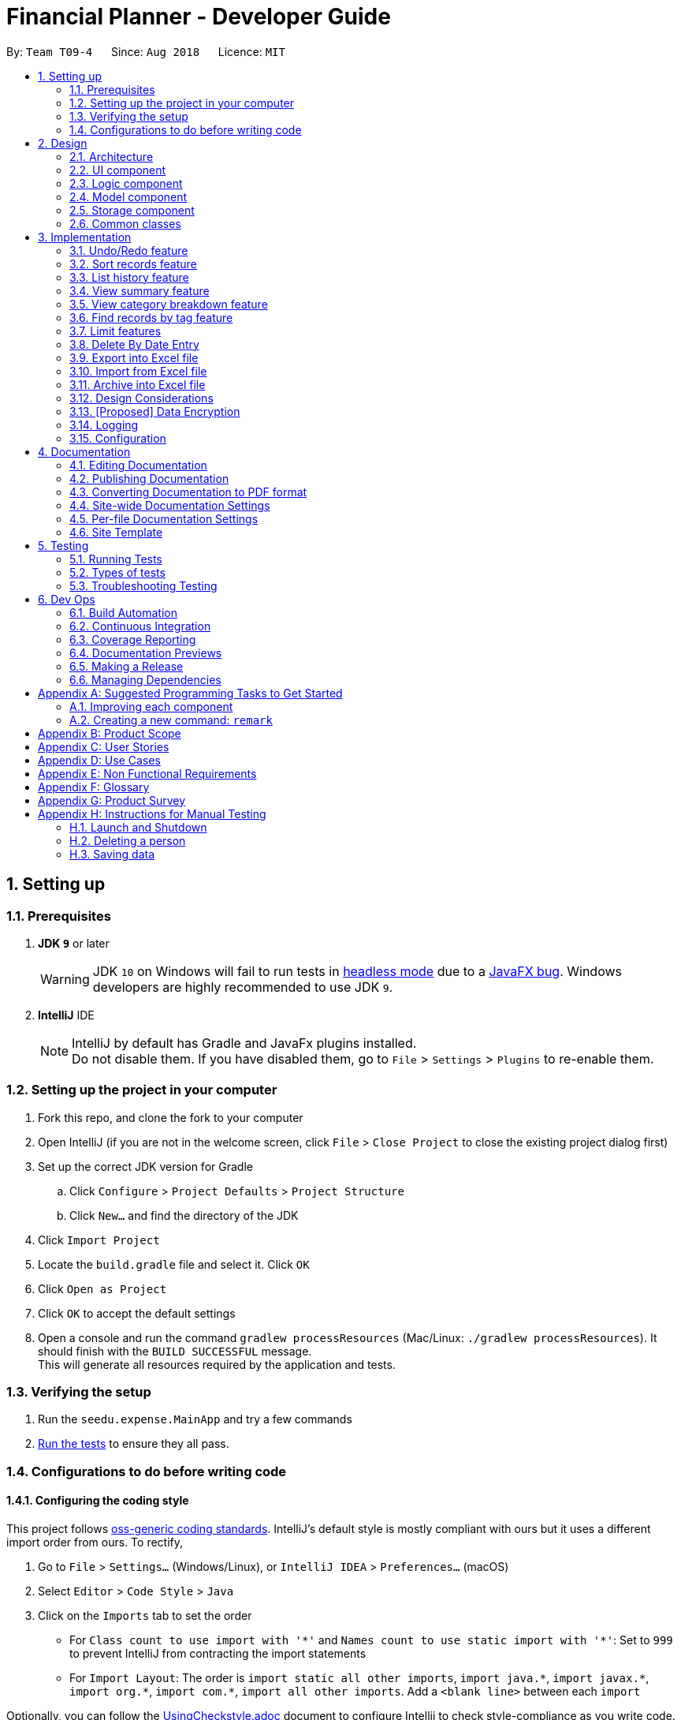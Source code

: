 = Financial Planner - Developer Guide
:site-section: DeveloperGuide
:toc:
:toc-title:
:toc-placement: preamble
:sectnums:
:imagesDir: images
:stylesDir: stylesheets
:stylesheet: gh-pages.css
:xrefstyle: full
ifdef::env-github[]
:tip-caption: :bulb:
:note-caption: :information_source:
:warning-caption: :warning:
endif::[]
:repoURL: https://github.com/CS2113-AY1819S1-T09-4/main

By: `Team T09-4`      Since: `Aug 2018`      Licence: `MIT`

== Setting up

=== Prerequisites

. *JDK `9`* or later
+
[WARNING]
JDK `10` on Windows will fail to run tests in <<UsingGradle#Running-Tests, headless mode>> due to a https://github.com/javafxports/openjdk-jfx/issues/66[JavaFX bug].
Windows developers are highly recommended to use JDK `9`.

. *IntelliJ* IDE
+
[NOTE]
IntelliJ by default has Gradle and JavaFx plugins installed. +
Do not disable them. If you have disabled them, go to `File` > `Settings` > `Plugins` to re-enable them.


=== Setting up the project in your computer

. Fork this repo, and clone the fork to your computer
. Open IntelliJ (if you are not in the welcome screen, click `File` > `Close Project` to close the existing project dialog first)
. Set up the correct JDK version for Gradle
.. Click `Configure` > `Project Defaults` > `Project Structure`
.. Click `New...` and find the directory of the JDK
. Click `Import Project`
. Locate the `build.gradle` file and select it. Click `OK`
. Click `Open as Project`
. Click `OK` to accept the default settings
. Open a console and run the command `gradlew processResources` (Mac/Linux: `./gradlew processResources`). It should finish with the `BUILD SUCCESSFUL` message. +
This will generate all resources required by the application and tests.

=== Verifying the setup

. Run the `seedu.expense.MainApp` and try a few commands
. <<Testing,Run the tests>> to ensure they all pass.

=== Configurations to do before writing code

==== Configuring the coding style

This project follows https://github.com/oss-generic/process/blob/master/docs/CodingStandards.adoc[oss-generic coding standards]. IntelliJ's default style is mostly compliant with ours but it uses a different import order from ours. To rectify,

. Go to `File` > `Settings...` (Windows/Linux), or `IntelliJ IDEA` > `Preferences...` (macOS)
. Select `Editor` > `Code Style` > `Java`
. Click on the `Imports` tab to set the order

* For `Class count to use import with '\*'` and `Names count to use static import with '*'`: Set to `999` to prevent IntelliJ from contracting the import statements
* For `Import Layout`: The order is `import static all other imports`, `import java.\*`, `import javax.*`, `import org.\*`, `import com.*`, `import all other imports`. Add a `<blank line>` between each `import`

Optionally, you can follow the <<UsingCheckstyle#, UsingCheckstyle.adoc>> document to configure Intellij to check style-compliance as you write code.

==== Updating documentation to match your fork

After forking the repo, the documentation will still have the SE-EDU branding and refer to the `se-edu/addressbook-level4` repo.

If you plan to develop this fork as a separate product (i.e. instead of contributing to `se-edu/addressbook-level4`), you should do the following:

. Configure the <<Docs-SiteWideDocSettings, site-wide documentation settings>> in link:{repoURL}/build.gradle[`build.gradle`], such as the `site-name`, to suit your own project.

. Replace the URL in the attribute `repoURL` in link:{repoURL}/docs/DeveloperGuide.adoc[`DeveloperGuide.adoc`] and link:{repoURL}/docs/UserGuide.adoc[`UserGuide.adoc`] with the URL of your fork.

==== Setting up CI

Set up Travis to perform Continuous Integration (CI) for your fork. See <<UsingTravis#, UsingTravis.adoc>> to learn how to set it up.

After setting up Travis, you can optionally set up coverage reporting for your team fork (see <<UsingCoveralls#, UsingCoveralls.adoc>>).

[NOTE]
Coverage reporting could be useful for a team repository that hosts the final version but it is not that useful for your personal fork.

Optionally, you can set up AppVeyor as a second CI (see <<UsingAppVeyor#, UsingAppVeyor.adoc>>).

[NOTE]
Having both Travis and AppVeyor ensures your App works on both Unix-based platforms and Windows-based platforms (Travis is Unix-based and AppVeyor is Windows-based)

==== Getting started with coding

When you are ready to start coding,

1. Get some sense of the overall design by reading <<Design-Architecture>>.
2. Take a look at <<GetStartedProgramming>>.

== Design

[[Design-Architecture]]
=== Architecture

.Architecture Diagram
image::Architecture.png[width="600"]

The *_Architecture Diagram_* given above explains the high-level design of the App. Given below is a quick overview of each component.

[TIP]
The `.pptx` files used to create diagrams in this document can be found in the link:{repoURL}/docs/diagrams/[diagrams] folder. To update a diagram, modify the diagram in the pptx file, select the objects of the diagram, and choose `Save as picture`.

`Main` has only one class called link:{repoURL}/src/main/java/seedu/expense/MainApp.java[`MainApp`]. It is responsible for,

* At app launch: Initializes the components in the correct sequence, and connects them up with each other.
* At shut down: Shuts down the components and invokes cleanup method where necessary.

<<Design-Commons,*`Commons`*>> represents a collection of classes used by multiple other components. Two of those classes play important roles at the architecture level.

* `EventsCenter` : This class (written using https://github.com/google/guava/wiki/EventBusExplained[Google's Event Bus library]) is used by components to communicate with other components using events (i.e. a form of _Event Driven_ design)
* `LogsCenter` : Used by many classes to write log messages to the App's log file.

The rest of the App consists of four components.

* <<Design-Ui,*`UI`*>>: The UI of the App.
* <<Design-Logic,*`Logic`*>>: The command executor.
* <<Design-Model,*`Model`*>>: Holds the data of the App in-memory.
* <<Design-Storage,*`Storage`*>>: Reads data from, and writes data to, the hard disk.

Each of the four components

* Defines its _API_ in an `interface` with the same name as the Component.
* Exposes its functionality using a `{Component Name}Manager` class.

For example, the `Logic` component (see the class diagram given below) defines it's API in the `Logic.java` interface and exposes its functionality using the `LogicManager.java` class.

.Class Diagram of the Logic Component
image::LogicClassDiagram.png[width="800"]

[discrete]
==== Events-Driven nature of the design

The _Sequence Diagram_ below shows how the components interact for the scenario where the user issues the command `delete 1`.

.Component interactions for `delete 1` command (part 1)
image::SDforDeleteRecord.png[width="800"]

[NOTE]
Note how the `Model` simply raises a `FinancialPlannerChangedEvent` when the Financial Planner data are changed, instead of asking the `Storage` to save the updates to the hard disk.

The diagram below shows how the `EventsCenter` reacts to that event, which eventually results in the updates being saved to the hard disk and the status bar of the UI being updated to reflect the 'Last Updated' time.

.Component interactions for `delete 1` command (part 2)
image::SDforDeleteRecordEventHandling.png[width="800"]

[NOTE]
Note how the event is propagated through the `EventsCenter` to the `Storage` and `UI` without `Model` having to be coupled to either of them. This is an example of how this Event Driven approach helps us reduce direct coupling between components.

The sections below give more details of each component.

[[Design-Ui]]
=== UI component

.Structure of the UI Component
image::UiClassDiagram.png[width="800"]

*API* : link:{repoURL}/src/main/java/seedu/expense/ui/Ui.java[`Ui.java`]

The UI consists of a `MainWindow` that is made up of parts e.g.`CommandBox`, `ResultDisplay`, `PersonListPanel`, `StatusBarFooter`, `WelcomePanel` etc. All these, including the `MainWindow`, inherit from the abstract `UiPart` class.

The `UI` component uses JavaFx UI framework. The layout of these UI parts are defined in matching `.fxml` files that are in the `src/main/resources/view` folder.
For example, the layout of the link:{repoURL}/src/main/java/seedu/expense/ui/MainWindow.java[`MainWindow`] is specified in link:{repoURL}/src/main/resources/view/MainWindow.fxml[`MainWindow.fxml`]

The `UI` component,

* Executes user commands using the `Logic` component.
* Binds itself to some data in the `Model` so that the UI can auto-update when data in the `Model` change.
* Responds to events raised from various parts of the App and updates the UI accordingly.

[[Design-Logic]]
=== Logic component

[[fig-LogicClassDiagram]]
.Structure of the Logic Component
image::LogicClassDiagram.png[width="800"]

*API* :
link:{repoURL}/src/main/java/seedu/expense/logic/Logic.java[`Logic.java`]

.  `Logic` uses the `FinancialPlannerParser` class to parse the user command.
.  This results in a `Command` object which is executed by the `LogicManager`.
.  The command execution can affect the `Model` (e.g. adding a person) and/or raise events.
.  The result of the command execution is encapsulated as a `CommandResult` object which is passed back to the `Ui`.

Given below is the Sequence Diagram for interactions within the `Logic` component for the `execute("delete 1")` API call.

.Interactions Inside the Logic Component for the `delete 1` Command
image::DeletePersonSdForLogic.png[width="800"]

[[Design-Model]]
=== Model component

.Structure of the Model Component
image::ModelClassDiagram.png[width="800"]

*API* : link:{repoURL}/src/main/java/seedu/expense/model/Model.java[`Model.java`]

The `Model`,

* stores a `UserPref` object that represents the user's preferences.
* stores the Financial Planner data.
* exposes an unmodifiable `ObservableList<Person>` that can be 'observed' e.g. the UI can be bound to this list so that the UI automatically updates when the data in the list change.
* does not depend on any of the other three components.

[NOTE]
As a more OOP model, we can store a `Tag` list in `Financial Planner`, which `Record` can reference. This would allow `Financial Planner` to only require one `Tag` object per unique `Tag`, instead of each `Person` needing their own `Tag` object. An example of how such a model may look like is given below. +
 +
image:ModelClassBetterOopDiagram.png[width="800"]

[[Design-Storage]]
=== Storage component

.Structure of the Storage Component
image::StorageClassDiagram.png[width="800"]

*API* : link:{repoURL}/src/main/java/seedu/expense/storage/Storage.java[`Storage.java`]

The `Storage` component,

* can save `UserPref` objects in json format and read it back.
* can save the RecordList data in xml format and read it back.
* can save the LimitList data in xml format and read it back.

[[Design-Commons]]
=== Common classes

Classes used by multiple components are in the `seedu.addressbook.commons` package.

== Implementation

This section describes some noteworthy details on how certain features are implemented.

// tag::undoredo[]
=== Undo/Redo feature
==== Current Implementation

The undo/redo mechanism is facilitated by `VersionedFinancialPlanner`.
It extends `FinancialPlanner` with an undo/redo history, stored internally as an `financialPlannerStateList` and
`currentStatePointer`.
Additionally, it implements the following operations:

* `VersionedFinancialPlanner#commit()` -- Saves the current expense book state in its history.
* `VersionedFinancialPlanner#undo()` -- Restores the previous expense book state from its history.
* `VersionedFinancialPlanner#redo()` -- Restores a previously undone expense book state from its history.

These operations are exposed in the `Model` interface as `Model#commitFinancialPlanner()`,
`Model#undoFinancialPlanner()` and `Model#redoFinancialPlanner()` respectively.

Given below is an example usage scenario and how the undo/redo mechanism behaves at each step.

Step 1. The user launches the application for the first time. The `VersionedFinancialPlanner` will be initialized with
the initial expense book state, and the `currentStatePointer` pointing to that single expense planner state.

image::UndoRedoStartingStateListDiagram.png[width="800"]

Step 2. The user executes `delete 5` command to delete the 5th person in the expense book. The `delete` command calls
`Model#commitFinancialPlanner()`, causing the modified state of the expense book after the `delete 5` command executes
to be saved in the `financialPlannerStateList`, and the `currentStatePointer` is shifted to the newly inserted expense book state.

image::UndoRedoNewCommand1StateListDiagram.png[width="800"]

Step 3. The user executes `add n/David ...` to add a new person. The `add` command also calls
`Model#commitFinancialPlanner()`, causing another modified expense book state to be saved into the
`financialPlannerStateList`.

image::UndoRedoNewCommand2StateListDiagram.png[width="800"]

[NOTE]
If a command fails its execution, it will not call `Model#commitFinancialPlanner()`, so the expense book state will
not be saved into the `financialPlannerStateList`.

Step 4. The user now decides that adding the person was a mistake, and decides to undo that action by executing the
`undo` command. The `undo` command will call `Model#undoFinancialPlanner()`, which will shift the `currentStatePointer`
once to the left, pointing it to the previous expense book state, and restores the expense book to that state.

image::UndoRedoExecuteUndoStateListDiagram.png[width="800"]

[NOTE]
If the `currentStatePointer` is at index 0, pointing to the initial expense book state, then there are no previous
expense book states to restore. The `undo` command uses `Model#canUndoFinancialPlanner()` to check if this is the case.
If so, it will return an error to the user rather than attempting to perform the undo.

The following sequence diagram shows how the undo operation works:

image::UndoRedoSequenceDiagram.png[width="800"]

The `redo` command does the opposite -- it calls `Model#redoFinancialPlanner()`, which shifts the `currentStatePointer`
once to the right, pointing to the previously undone state, and restores the expense book to that state.

[NOTE]
If the `currentStatePointer` is at index `financialPlannerStateList.size() - 1`, pointing to the latest expense book
state, then there are no undone expense book states to restore. The `redo` command uses `Model#canRedoFinancialPlanner()`
to check if this is the case. If so, it will return an error to the user rather than attempting to perform the redo.

Step 5. The user then decides to execute the command `list`. Commands that do not modify the expense book, such as
`list`, will usually not call `Model#commitFinancialPlanner()`, `Model#undoFinancialPlanner()` or
`Model#redoFinancialPlanner()`. Thus, the `financialPlannerStateList` remains unchanged.

image::UndoRedoNewCommand3StateListDiagram.png[width="800"]

Step 6. The user executes `clear`, which calls `Model#commitFinancialPlanner()`. Since the `currentStatePointer` is not pointing at the end of the `financialPlannerStateList`, all expense book states after the `currentStatePointer` will be purged. We designed it this way because it no longer makes sense to redo the `add n/David ...` command. This is the behavior that most modern desktop applications follow.

image::UndoRedoNewCommand4StateListDiagram.png[width="800"]

The following activity diagram summarizes what happens when a user executes a new command:

image::UndoRedoActivityDiagram.png[width="650"]

==== Design Considerations

===== Aspect: How undo & redo executes

* **Alternative 1 (current choice):** Saves the entire expense book.
** Pros: Easy to implement.
** Cons: May have performance issues in terms of memory usage.
* **Alternative 2:** Individual command knows how to undo/redo by itself.
** Pros: Will use less memory (e.g. for `delete`, just save the person being deleted).
** Cons: We must ensure that the implementation of each individual command are correct.

===== Aspect: Data structure to support the undo/redo commands

* **Alternative 1 (current choice):** Use a list to store the history of expense book states.
** Pros: Easy for new Computer Science student undergraduates to understand, who are likely to be the new incoming developers of our project.
** Cons: Logic is duplicated twice. For example, when a new command is executed, we must remember to update both `HistoryManager` and `VersionedFinancialPlanner`.
* **Alternative 2:** Use `HistoryManager` for undo/redo
** Pros: We do not need to maintain a separate list, and just reuse what is already in the codebase.
** Cons: Requires dealing with commands that have already been undone: We must remember to skip these commands. Violates Single Responsibility Principle and Separation of Concerns as `HistoryManager` now needs to do two different things.
// end::undoredo[]

// tag:list[]

=== Sort records feature
==== Current Implementation
The sort mechanism is facilitated by `ModelManager`. It extends `FinancialPlanner` with a component that sorts the
internal list of records. SortCommand calls `ModelManager#sortFilteredRecordList` and passes in the category to be
sorted by and the sort order.

This feature has one keyword `sort` and takes in arguments of either category or order of sort. Keywords are not
case sensitive.

Category can be either of the following keywords:

* `name` - To sort in lexicographical order by the name attribute of the record
* `date` - To sort by the date attribute of the record
* `money`/`moneyflow` - To sort by the expenditure or income of the record

Order can be either of the following keywords:

* `desc` - To sort in descending order
* `asc` - To sort in ascending order

This feature has 2 different kind of modes as follows:

. Single Argument Mode - Input argument can be either the category or the order of sort
* If category specified, records are sorted in ascending order of that category
* If order specified, records will be sorted by name in the specified order

. Duo Argument Mode - Input arguments must contain only 1 category and only 1 order, and can be input in no particular order

The input given by the user




is passed to `SortCommandParser` to split the input separated by whitespaces to ensure
there is either only one or two arguments input by the user. These arguments are stored in an array of strings and
the size of the array determines the mode of the command.

The strings are compared to two sets of strings containing the supported categories and orders of the function.
The string of the category and a boolean representing whether the records are to be reversed will then be passed to
`ModelManager` to sort the records.

Since the displayed list in the UI is a `FilteredList` which is a wrapper for the underlying list `UniqueRecordList` structure,
sorting the internal list of records in `versionedFinancialPlanner` will post an event that notifies the UI to update
the displayed list.

The following sequence diagram shows how the sort operation works:

image::SortSequenceDiagram.png[width:800]

//tag::list[]

=== List history feature
==== Current Implementation
The list mechanism is facilitated by `ModelManager`.
It represents an in-memory model of the FinancialPlanner and is the component which manages the interactions between the commands and the `VersionedFinancialPlanner`.
ListCommand calls `ModelManager#updateFilteredRecords` and passes in different predicates depending on the argument mode.

This feature has only one keyword `list` but implements 3 different argument modes to allow users to access multiple versions of the same command.
The three argument modes are as listed below:

* No Argument mode -- Requires no arguments and returns the entire list of records in the FinancialPlanner.
* Single Argument mode -- Requires a single date and returns all records containing that date
* Dual Argument mode -- Requires 2 dates, a `start date` and an `end date`. It returns all records containing dates within the time frame of start date and end date, inclusive of both start date and end date
The mechanism that facilitates these modes can be found in the `ListCommandParser#parse`. Below is a overview of the mechanism:

. The input given by the user is passed to `ArgumentTokeniser#tokenise` to split the input separated by prefixes.
. This returns a `ArgumentMultiMap` which contains a map with prefixes as keys and their associated input arguments as the value.
. The string associated with `d/` is then passed into `ListCommandParser#splitByWhitespace` for further processing and returns an array.
. The argument mode is determined by the size of this array and the elements are further processed into `Date` objects, before creating and returning a `ListCommand` object.

The `ListCommand` has two constructors which makes use of overloading to reduce code complexity.

* One constructor has no arguments and assigns default predicate for the `FilteredList` in `ModelManager`,
`PREDICATE_SHOW_ALL_RECORDS` which will show all items in the list.
* The second constructor takes in 2 `Date` arguments and assigns the predicate `DateIsWithinDateIntervalPredicate` which will only show items within the date interval.

The following sequence diagram shows how the list operation works:

image::ListSequenceDiagram.png[width="800"]

For simplicity, interactions with the UI is not shown in the diagram above. +
The update of the UI `RecordListPanel` is done through the event system. `FilteredList` is a type of ObservableList
implemented by the Java 8 API and it will propagate any changes to the list to any listeners listening to it. This
listener is present in `RecordListPanel` and will update the UI list automatically.

==== Design Considerations
===== Aspect: Data structure to support listing of records

* **Alternative 1 (current choice):** Uses a FilteredList that is tracked by the UI. FilteredLIst is a wrapper around the ObservableList<Record> that is stored in UniquePersonList which allows for any changes in the observable list to be propagated to the filtered list automatically.
** Pros: Easy to implement
** Cons: May take a significantly longer time to list records if there are many records spanning across a large timeframe.

* **Alternative 2:** Implement a HashMap with Date as the key and Record as the value.
** Pros: Allows for constant time complexity to access any elements. Hence, listing records can potentially be faster.
** Cons: Current UI implementation relies on `FilteredList`. In order for UI to be compatible with the new data structure, the UI may need to change its implementation to `ObservableMap` instead. Alternatively, one can utilise a `HashMap` to first generate the list and pass the list reference into `FilteredList`. However, there is a need to code a filter function.
//end::list[]

//tag::summary[]
=== View summary feature
This feature allows the user to view a summary table of all their financial activity within a period of time. There are 3 different ways the user can
view the summary, one is summary by date which means the summary of each day in the period will be provided, summary by month or summary by category.

The corresponding command required for this feature is `summary` and the user will have to supply 2 dates and a compulsory parameter `mode` which determines whether
they are viewing *summary by date, by month or by category*. This feature involves most components of FinancialPlanner with the exception of `Storage`. It can also be broadly split into
2 phases, the logic phase which generates the summary and the UI phase which allows users to view the summary in a table.

The sequence diagram below details the sequence of program executions for the logic phase.

image::SummarySequenceDiagram.png[width="790"]

. When the user types in the command "summary date d/1-1-2018 12-12-2018", the command is passed from LogicManager to FinancialPlannerParser. In here,
the system chooses which parser to use which is SummaryCommandParser and calls its parse method which is polymorphic, meaning that every parser has the same function but use different
implementation.
. In this class, based on the `mode` parameter given, the system chooses a SummaryCommand to instantiate and pass the reference back to the Logic Manager. The various checks for the validity of the
parameters also occur during this stage.
. After the SummaryCommandObject is created, `SummaryByDateCommand#execute` is called. The responsibility of SummaryByDateCommand is a manager that has retrieves information from model and passes it to other components.
SummaryByDateCommand gets the filtered list from Model using `Model#getFilteredRecordList` and passes it to the constructor of SummaryByDateList. The creates `SummaryList` object which is then
passed into a `ShowSummaryTableEvent` before trigger.
. The entire logic process is the same for SummaryByMonthCommand and SummaryByCategoryCommand but uses different lists.

The next phase of the program execution is performed in the UI components.

. `MainWindow` will listen out of the `ShowSummaryTableEvent` and render all Main UI panels invisible before rendering `StatsDisplayPanel` visible.
. It then calls the handler function in `StatsDisplayPanel` which will create tabs and call the constructor of `SummaryDisplay`.
. Within the constructor of `SummaryDisplay`, the table is created and the SummaryList is converted into a Ui friendly list.

==== Design Considerations
===== Aspect: Method of generating the summary

* **Alternative 1 (current choice):** Generate the summary list whenever the summary command is called.
** Pros: Easier to implement and maintain. Sufficient for the intended target audience of FinancialPlanner.
** Cons: This requires looping through each record in the filtered record list obtained from the `Model`.
To aid in the time complexity, the internal implementation of SummaryList was done using hash maps instead with allowed for
constant time random access unlike list. However, the initial filtering is close to linear time complexity which could slow down the app if many records are inside.
Also, the list had to be created every time `summary` is called which could be slow if the command is called multiple times.

* **Alternative 2:** Morph the record list into a record hash map of record lists instead
** Pros: A hash map allows for constant random access to a record list of a particular date assuming the key for the hash map is using dates.
Thus, the filtering function does not need to loop through as many records and the time taken would be lower especially when the database in the application is large.
** Cons: Might be too specific to only 1 type of category like categorising by date. If any other types are required, another map may have to be added. This implementation may make the
system rigid and hard to modify in the future. Also, the summary list still had to be generated every time command is called.

* **Alternative 3:** Cache the summary list in financial planner
** Pros: By caching the summary list in the financial planner and assigning a boolean variable along with information on the filter predicate to it to determine if it is modified, we can
reduce the number of times summary list is recreated every time the `summary` command is called. When the `summary` command is called, it checks the
boolean variable to see if summary list needs to be modified. If it doesn't need to be regenerated, the system will simply read directly from `ModelManager`.
** Cons: This implementation involves tracking of the state of the summary list. If it is not done systematically, it may have some hidden bugs which can be hard to test.
Also, if the sequence of commands is as follows, *summary, add, summary*, the time required is still long.

==== Aspect: Method of switching UI panels
* **Alternative 1(current choice):** Disable all UI panels within the Main UI placeholder before enabling the desired one
** Pros: Easy to implement and apply it to other newly created panels. To make use of the current implementation, the panel can simply be the children of
the main Ui placeholder and the event handler can be placed in main window.
** Cons: Might be inefficient when there are many panels or many switching as the same process must be repeated for all panels.
However, this is unrealistic and it is unlikely that there are a lot of UI panels for it to make a significant impact.

* **Alternative 2:** Track which UI panel is visible and only hide that panel
** Pros: Might have some benefits if the amount of resources available is low
** Cons: Slightly harder to implement but unlikely to have visible benefits.
//end::summary[]

//tag::stats[]
=== View category breakdown feature
==== Current Implementation
This feature allows the user to view a pie chart breakdown o
f all expenses and all income within a date range which the user can specify.

The corresponding command required for this feature is `stats`.For this feature, users have to enter 2 dates, one starting date and one ending date.
This feature is facilitated by a few key components of FinancialPlanner, `Logic`, `Model`, `UI` and function executions can be split into 2 phases, the `Logic phase` and the `UI phase`.
The detailed execution sequence of functions used for `Logic phase` are as shown below.

image::StatisticLogicSequenceDiagram.png[width="790"]

Consider the situation where the user enters *"stats d/1-1-2018 12-12-2018"*:

* When user enters the command, the `LogicManager` recognises the command and calls the `FinancialPlannerParser` to process the new command as shown above.
* The FinancialPlannerParser will then search for the `stats` keyword required and once it is found, the rest of the command minus the keyword is passed in as a
parameter to StatisticCommandParser.
* The StatisticCommandParser will then parse the arguments and create a new StatisticCommand object before returning its reference. The activity diagram below details the mechanism
within the `StatisticCommandParser#parse` method.

image::StatisticParserActivityDiagram.png[width="500"]

* Once `StatisticCommand#execute` is called, it will then search through the in-memory data of FinancialPlanner and return a list containing all records within the date range and including
both the start dates and end dates. This functionality is facilitated by the `ModelManager` which is the class that manages all interactions between
`Logic` and `Model` component, by`ModelManager#updateFilteredRecords`. The command then retrieves the filteredList from ModelManager and passes it into
the constructor of `CategoryStatisticsList`.
* In this constructor, it will loop through all the records in the list and add them into an internal map. The internal data structure in `CategoryStatisticsList` is a hash map,
to aid in the adding process, however it only outputs lists and not the map. This functionality is facilitated by `CategoryStatisticsList#addToCategoryStatistics` which checks whether the record
is in the map.
* If the record is not present, it creates a new `CategoryStatistic` object and adds that to the map. If the record is present, the record is then added to the existing `CategoryStatistic` object.
* The flow of control returns to StatisticCommand and StatisticCommand calls the read function of CategoryStatisticsList to obtain a read-only list and passes it into
an event constructor before posting the event `ShowPieChartStatsEvent`.

After the event is posted, the execution proceeds to the `UI phase` where there is a listener in `MainWindow` listening to this event. This is facilitated by
the event system in FinancialPlanner. The sequence diagram below details the program flow of the functions executed in `UI phase`.

image::StatisticUiSequenceDiagram.png[width="800"]

* When the event is caught by the listener in `MainWindow`, `MainWindow` looks through all children of the `MainWindow#mainUiPanelPlaceholder` and executes the hide function in them.
This will make all children hidden from view in the UI which ensures that the UI is displayed correctly.
* As shown above, the function `StatsDisplayPanel#handleShowPieChartDataEvent` is called which will call the constructor of `MixedPieChartData`. The detailed execution details within this class is as shown in
the activity diagram below.

image::StatisticUiActivityDiagram.png[width="800"]

The program flow is then as shown above where the `CategoryBreakdown` is created and instantiated with 2 lists, one being expenseLabelData and other being expenseLegendData.
In the current implementation, whenever `stats` is called, 2 tabs will be created, one for total income and one for total expense. Thus, the same program sequence after construction for
`CategoryBreakdown` is also repeated for total income.

The sequence diagram below details the program flow after the constructor of CategoryBreakdown class is called.

image::StatisticUiDetailedSequenceDiagram.png[width="800"]

[NOTE]
Note that the CustomLegend class is located within the CustomPieChart class which inherits from the JavaFX PieChart class. This legend class can
only be accessed within CustomPieChart for security purposes.

==== Design Considerations

//end::stats[]

// tag::findtag[]
=== Find records by tag feature
==== Current Implementation
The findtag mechanism is also facilitated by `ModelManager`. FindTagCommand calls `ModelManager#updateFilteredRecords`
and passes in different predicates depending on the input by the user.

This feature has only one keyword `findtag` and a single working mode which takes in any number of input arguments. The
input given by the user is passed to `FindTagCommandParser#parse` to split the desired tags the user wants to search by
into an array of strings. The array of strings is passed into `TagsContainsKeywordsPredicate` to create the predicate
for `updateFilteredRecordList` required in `ModelManager`.

In `TagsContainsKeywordsPredicate`, to compare for a match, every keyword in the array is compared
against the set of tags of each record and as long as any tag matches any of the keywords,
the predicate will evaluate to true and allows the `FilteredList` to filter out the records that do not fulfil the
predicate.

`FindTagCommandParser` returns a `FindTagCommand` object which calls `updateFilteredRecordList` to set the new predicate
and obtain a new `filteredRecords` based on the predicate, which will also trigger an event for the UI to read in and display the new records.

The following sequence diagram shows how the limit operation works:

image::FindTagSequenceDiagram.png[width:800]
// end::findtag[]

// tag::limitfeatures[]
=== Limit features
===== Limit features' storage:
** The limit features are based on the data type `Limit`, which includes two `Date` s and one `moneyFlow`.
When entering only one date, the parser will let the date be both dateStart and dateEnd.
It is equivalent to entering two same dates.
** DateStart will always be earlier than or equal to dateEnd.
** The limit storage is based on the `Date` . More than one limit for the same
period of time is not allowed.

===== Limit features's check:
** Whenever the user change the recordList information, including adding a record, deleting a record
and editing a record, all the limits will be checked automatically by calling the function `autoLimitCheck()`.
** The `autoCheckLimit()` function will look through all the records, calculate the total money for each limit
, generate a string which contains all the exceeded limits' information and print the string
out to warn the user.
** To get the output, the function will execute a loop, which will
execute the `isExceeded()`, `getTotalSpend()` and `generateLimitOutput()` for every limit
and combine all the limits' output into one string.

===== Limit features' MoneyFlow:
** Unlike the moneyFlow used by addCommand, the limit moneyFlow input can only be normal real number, which does not have "-" or
"+" in front of the number. For example, `m/500`.
** After user input the normal real number, the parser will add a "-"
at the beginning of the real number, which makes it a normal moneyFlow.
** If user input wrong form of limit moneyFlow, the program will throw an error.

===== Limit features' parsers:
** `All the limitCommand Parsers are similar to each other. However, there are some differences between different commands.
Detailed information will be provided in specific commands.`
. The input given by the user is passed to `ArgumentTokeniser#tokenise` to split the input separated by prefixes.
. This returns a `ArgumentMultiMap` which contains a map with prefixes as keys and their associated input arguments as the value.
. The string associated with `m/` will be checked. If the form is correct. If the form is wrong, the program will throw an error,
otherwise it will be constructed as a `MoneyFlow` type.
. The string associated with `d/` is then passed into `xxxLimitCommandParser#splitByWhitespace` for further processing and returns an array.
This string will be split into two strings and each of them will be constructed as a `Date` type variable.
If there is only one date string, this date will be set to both dateStart and dateEnd.
. After parsing the two dates, the parser will check whether the dateStart is earlier than dateEnd.
. Lastly a new limit will be generated with the dateStart, dateEnd and money and return the xxxLimitCommand with the limit.

===== Monthly Limit:
** The addMonthlyLimit command is to add a continuous limit always for the current month. The limit will always check
the spend of the month according to the current time. For example, if the limit was set to be 200 at April, the
limit will check the total spend for April. When the time comes to May, the limit will no longer check April, instead, the limit
will check the total spend of May until the last second of May.
** The user will input only the money they want to set.
** The parser will make the limit with a special date `01-01-9999`, which is not likely to be used.
** Once the monthly limit is going to be checked, the function `generateThisMonthLimit()` will be called, which
will generate a temporary limit according to the current date. Then use this temporary limit to do the limit check and generate output.

// tag::addlimit[]
==== addLimit feature
===== Current Implementation
This command is to add a new limit according to the dates input.
The command will read in a limit and store the limit by calling the `addLimit()` function.

The user enters two dates (or one date) after the one "d/" index followed by money with m/ index.

* If there is already a limit with the exactly same dates, the program will throw an error and the limit can not be added.

The following sequence diagram shows how the limit operation works:

image::LimitSequenceDiagram.png[width:800]
// end::addlimit[]
// tag::deleteLimit[]
==== deleteLimit feature
===== Current Implementation
This command is to delete an existing limit.
The command will read in a limit with the input dates and delete the limit with the same dates by calling the `deleteLimit` function.

The user enters two dates (or one date) after the one "d/" index.

* The deleteLimitCommandParser will use the dates and a dummy valid moneyFlow to make it a complete limit.

* If there is no limit with the same dates, the program will throw an error.

The following sequence diagram shows how the deleteLimit operation works:

image::deleteLimitSequenceDiagram.png[width:800]
// end::deleteLimit[]
// tag::editLimit[]
==== editLimit feature
===== Current Implementation
The editLimit command is to edit an existing limit.
The command will read in a limit and replace the limit with the same dates by calliing the `updateLimit()` function.

The user enter two dates after the one "d/" index followed by money with m/ index.

* If there is no limit with the same dates, the program will throw an error.

The following sequence diagram shows how the limit operation works:

image::editLimitSequenceDiagram.png[width:800]
// end::editLimit[]
// tag::addMonthlyLimit[]
==== addMonthlyLimit feature
===== Current Implementation
The addMonthlyLimit command is to add a monthly limit.
The command will read in the monthly limit and store it by calling the `addLimit()` function.

The user only enter money after the one "m/" index.

* The parser will use the special date and the input money to make a complete limit.

* If there is already a monthly limit, the program will throw an error.

The following sequence diagram shows how the limit operation works:

image::addMonthlyLimitSequenceDiagram.png[width:800]
// end::addMonthlyLimit[]
// tag::editMonthlyLimit[]
==== editMonthlyLimit feature
===== Current Implementation
The editMonthlyLimit command is to edit the monthly limit.
The command will read in the monthly limit and update the monthly limit by calling the `updateLimit()` function.

The user only enter money after the one "m/" index.

* The parser will use the special date and the input money to make a complete limit.

* If there is no monthly limit, the program will throw an error.

The following sequence diagram shows how the limit operation works:

image::editMonthlyLimitSequenceDiagram.png[width:800]
// end::editMonthlyLimit[]
// tag::deleteMonthlyLimit[]
==== deleteMonthlyLimit feature
===== Current Implementation
The deleteMonthlyLimit command is to delete the monthly limit.
The command will read in the monthly limit and update the monthly limit by calling the `deleteLimit()` function.

The user will only enter the command word.

* The parser will use the special date and a dummy moneyFlow to make a complete limit.

* If there is no monthly limit, the program will throw an error.

The following sequence diagram shows how the limit operation works:

image::deleteMonthlyLimitSequenceDiagram.png[width:800]
// end::deleteMonthlyLimit[]
// tag::checkLimit[]
==== checkLimit feature
===== Current Implementation
This feature is to help the user to check all the limits stored inside the limitList. The function will call
manualLimitCheck(), which will generate a string that contains all limits' information.

* When there is no limits inside the limitList, the program will throw an error.

The following sequence diagram shows how the limit operation works:

image::checkLimitSequenceDiagram.png[width:800]
// end::checkLimit[]
// end::limitfeatures[]

// tag::delete_by_date_entry[]

=== Delete By Date Entry
==== Current implementation
The delete by date entry mechanism is facilitated by `ModelManager`.
It represents an in-memory model of the FinancialPlanner and is the component which manages the interactions between the commands and the `VersionedFinancialPlanner`.

DeleteByDateEntryCommand calls `ModelManager#getFilteredRecordList` to retrieve the list of all current records in the Financial Planner. Then, it will loop through the list of records and call `ModelManger#deleteRecord(Record record)` to delete the record whose date is required.

If there exists target records, `ModelManager#commitFinancialPlanner` will be called to update the current version of Financial Planner and the message, which states records have been deleted. Then, `ModelManager#autoLimitCheck` will be called to check the current change in limit as we delete some records exceeds the limit or not.

This feature has only one keyword `delete_date` and implements only 1 argument mode.
The three argument modes are as listed below:

* Single Argument mode -- Requires only one date. It deletes all records whose date is required.
The date must follow the format: dd-mm-yyyy, error will be thrown if the format is not correct or the date entered is not real.

The following sequence diagram shows how the list operation works:

image::DeleteByDateEntrySequenceDiagram.png[width:800]

// end::delete_by_date_entry[]

// tag::export_excel[]
=== Export into Excel file
==== Current implementation
The export into excel file mechanism is facilitated by `ModelManager` with the help of `ExcelUtil`, the utility created to handle all methods relating to Excel. It represents an in-memory model of the FinancialPlanner and is the component which manages the interactions between the commands, `ExcelUtil` and the `VersionedFinancialPlanner`.

ExportExcelCommand calls `ModelManager#updateFilteredRecords` and passes in different predicates depending on the argument mode. The List<Record> is retrieved by calling `ModelManager#getFilteredRecordList`.

Meanwhile, it also called `ModelManager#getFinancialPlanner` to get the `ReadOnlyFinancialPlanner` Financial Planner.

The SummaryByDateList is constructed after the ReadOnlyFinancialPlanner together with the predicate are passed into the construction of SummaryByDateList. The List<SummaryEntry> is easily retrieved from SummaryByDateList by calling `SummaryByDateList#getSummaryList`.

`ExcelUtil#setNameExcelFile` is called to make the Excel name based on the condition of startDate and endDate.

After that, `ExcelUtil#setPathFile` is called to set the Path file, which is the location of the Excel file stored in future. The Path file is constructed based on the name of the Excel file we retrieve above and the directory Path, it can be either optionally entered by the user or the default User's Home Directory.

With the sufficient information, `List<Record> records`, `List<SummaryByDateEntry> summaryList`, `file path`, `ExportExcelCommand#exportDataIntoExcelSheetWithGivenRecords` is called to start the processing of producing Excel file, containing 2 Excel sheet, namely `RECORD DATA` and `SUMMARY DATA`.

* `RECORD DATA` stores all the data of record the user want to export, there are 4 columns: Name, date, money and tags, the tags names will be separated by ..., for visual benefit.

image::Export_Capture1_LinhChi.png[width:800]

* `SUMMARY DATA` stored the summary statistics for the period you exported, and there is a *Line Chart* next to the table for visual statistic [refer to `Draw line chart` part for more information]. As you can see in the picture, there are 3 series shown:
** The first blue line named Income represents the relation between Timeline (each component is one Date) and the Income (each component is one income).
** The second orange line named Outcome represents the relation between Timeline (each component is one Date) and the Outcome (each component is one outcome).
** The third grey line named Net represents the relation Timeline (each component is one Date) and the Net - Sum of income and outcome (each component is one net).

image::Export_Capture2_LinhChi.png[width:800]

This feature has only one keyword `export_excel` but implements 6 different argument modes to allow users to access multiple versions of the same command.
The six argument modes are as listed below:

* *No argument mode* `export_excel` will list down all records in the Financial Planner and exports all of them to an Excel file and store the file in the default *HOME DIRECTORY*, it will *detect automatically User's Home Directory*.

* *Single argument Date mode* `export_excel d/DATE` will list down all records with the specified date and exports all shown records to an Excel file and store the file in the default *HOME DIRECTORY*, it will *detect automatically user's Home Directory*.

* *Dual argument Date mode* `export_excel d/START_DATE END_DATE` will list down all records with the date that fall on either dates or between both dates and exports all shown records to an Excel file and store the file in the default *HOME DIRECTORY*, it will *detect automatically User's Home Directory*.

* *Single argument Directory Path mode* `export_excel dir/DIRECTORY_PATH` will list down all records in the Financial Planner and exports all of them to an Excel file and store the file in the chosen Directory Path.

* *Single argument Date mode + Single argument Directory path mode* `export_excel d/DATE dir/DIRECTORY_PATH` will list down all records with the specified date and exports all shown records to an Excel file and store the file in the chosen Directory Path.

* *Dual argument Date mode + Single argument Directory path mode* `export_excel d/START_DATE END_DATE dir/DIRECTORY_PATH` will list down all records with the date that fall on either dates or between both dates and exports all shown records to an Excel file and store the file in the chosen Directory Path.
+

The mechanism that facilitates these modes can be found in the `ExportExcelCommandParser#parse`. Below is a overview of the mechanism:

. Method `ExportExcelCommandParser#createExportExcelCommand` takes the input argument and further analyse it.
. The input given by the user is passed to `ArgumentTokeniser#tokenise` to split the input separated by prefixes.
. This returns a `ArgumentMultiMap` which contains a map with prefixes as keys and their associated input arguments as the value.
. The string associated with `d/`
.. It is then passed into `ExportExcelCommandParser#splitByWhitespace` for further processing and returns an array. This string will be split into sub-strings and each of them will be construct as a date type variable. The the size of the array exceed 2, error wil be thrown to inform invalid command format.
.. If the size of the string equals 1, it is constructed as a date type variable after being passed to `ParseUtil#parseDate`, it must follow the format dd-mm-yyyy. Error will be thrown if the format is not correct or the date entered is not real.
.. If the size of the string equals 2, each sub-string is constructed as a date type variable after being passed to `ParseUtil#parseDate`, and an additional check is conducted to check if the first date entered, known as Start date is smaller than the second date entered, known as End Date.
. The String associated with `dir/`
.. It is then passed into `ParseUtil#parseDirectoryString` to check if the Directory path given is existing.
.. If the Directory is unreal, an error is thrown to inform the user.
. Please take note that:
.. If the prefix `d/` is not entered in the input, meaning that all the records will be included in the Excel sheet.
.. If the prefix `dir/` is not entered in the input, meaning that the Directory Path is default as the *User's Home Directory*.

The `ExportExcelCommand` has four constructors which makes use of overloading to reduce code complexity.

* One constructor has no arguments and assigns default predicate for the `FilteredList` in `ModelManager`,
`PREDICATE_SHOW_ALL_RECORDS` which will show all items in the list and the Directory path is *User's Home Directory*.
* The second constructor takes in 2 `Date` arguments and assigns the predicate `DateIsWithinDateIntervalPredicate` which will only show items within the date interval and the Directory path is *User's Home Directory*.
* The third constructor takes in 1 `Directory Path` argument and assigns the predicate as `PREDICATE_SHOW_ALL_RECORDS`, which will show all items in the list and the Directory path is the entered directory path.
* The fourth constructor takes in 1 `Directory Path` and 2 `Date` arguments and assigns the predicate as `DateIsWithinDateIntervalPredicate` which will only show items within the date interval and the Directory path is the entered Directory Path.

The following sequence diagram shows how the list operation works:

image::ExportExcelSequenceDiagram.png[width="800"]

For simplicity, interactions with the UI is not shown in the diagram above. +
The update of the UI `RecordListPanel` is done through the event system. `FilteredList` is a type of ObservableList
implemented by the Java 8 API and it will propagate any changes to the list to any listeners listening to it. This
listener is present in `RecordListPanel` and will update the UI list automatically.

// end::export_excel[]

// tag::import[]

=== Import from Excel file
==== Current implementation
The import from Excel file mechanism is facilitated by `ExcelUtil`, the utility created to handle all method relating to Excel.

ImportExcelCommand calls `ExcelUtil#readExcelSheet` to read the Excel file and retrieve data of records from them to create a list of record List<Record>.

After that, `ModelManager#addListUniqueRecord` is called to add the records in the List<Record>. If the record has already existed in the Financial Planner, it will be ignored and not added into the Financial Planner.

Eventually, when all the records are added in the Financial Planner, `ModelManager#commitFinancialPlanner` will be called to update the current version of Financial Planner and the message, which states records have been added.

This feature has only one keyword `archive` but implements 2 different argument modes to allow users to access multiple versions of the same command.
The two argument modes are as listed below:

* *Single argument File Path mode* `import dir/FILE_PATH` will open the Excel file using the given File Path, import all records in the Financial Planner and check if these records exist in the Financial Planner, then exports all of non-existent records to Financial Planner.

* *Single argument File Path + single argument File name mode* `import dir/DIRECTORY_PATH  n/NAME_FILE` will open the Excel file using the given Directory path and given file name, import all records in the Financial Planner and check if these records exist in the Financial Planner, then exports all of non-existent records to Financial Planner.
+

The mechanism that facilitates these modes can be found in the `ImportExcelCommandParser#parse`. Below is a overview of the mechanism:

. Method `ImportExcelCommandParser#createArchiveCommand` takes the input argument and further analyse it.
. The input given by the user is passed to `ArgumentTokeniser#tokenise` to split the input separated by prefixes.
. This returns a `ArgumentMultiMap` which contains a map with prefixes as keys and their associated input arguments as the value.

. The String associated with `dir/`
.. It is then passed into `ParseUtil#parseDirectoryString` to check if the Directory path given is existing.
.. If the Directory is unreal, an error is thrown to inform the user.

. The String associated with `n/`
.. It is then passed into `ExcelUtil#getPathFile` together with the String associated with `dir/` to create the File Path.
.. The File Path is then passed into `ParseUtil#parseFilePathString` to check if the File path given is existing.
.. If the File Path is unreal, an error is thrown to inform the user.
. Please take note that:
.. The String associated with `dir/` *must* be entered.
.. The String associated with `n/` is optionally entered.
.. Please note that User have to add the post-fix `.xlsx` at the end to indicate this is a Excel file.

When performing `import` command to import all the records data from the Excel file to the Financial Planner, user should take note that there are some constraints which helps the `import` command performs smoothly.

* The excel file can have multiple sheets, containing records data. The starting row of the table does not have to be first row of the sheet. This also applies to the column.
* There can be blank row blending in the table, but there must be *no* blank column.
* The First row of the table *must* have 4 cells, namely NAME, DATE, MONEY, TAGS. These 4 columns can be case-insensitive. The sheet with records data but does not have the first row, NAME, DATE, MONEY, TAGS will *not* be read.
* The information of NAME, DATE, MONEY columns should be fully filled, while the TAGS columns is optionally filled.
* Each tag should be separated by ... (3 *consecutive* dots). Beside ... , numbers and alphabet character, there should be no other character.

The picture below shows a good example for the Excel Sheet.

image::Export_Capture1_LinhChi.png[width:800]


The `ImportExcelCommand` has only one constructor.

* The constructor takes in file path argument and read the Excel file using that file path. After that, all the record data in the Excel file is retrieved and transform into Record object. The list of records are then added into the Model by using `ModelManager#addListUniqueRecord`

The following sequence diagram shows how the list operation works:

image::ImportExcelSequenceDiagram.png[width="800"]

// end::import[]

// tag::archive[]
=== Archive into Excel file
==== Current implementation
The archive into excel file mechanism is facilitated by `ModelManager` with the help of `ExcelUtil`, the utility created to handle all methods relating to Excel. It represents an in-memory model of the FinancialPlanner and is the component which manages the interactions between the commands, `ExcelUtil` and the `VersionedFinancialPlanner`.

ArchiveCommand calls `ModelManager#updateFilteredRecords` and passes in different predicates depending on the argument mode. The List<Record> is retrieved by calling `ModelManager#getFilteredRecordList`.

Meanwhile, it also called `ModelManager#getFinancialPlanner` to get the `ReadOnlyFinancialPlanner` Financial Planner.

The SummaryByDateList is constructed after the ReadOnlyFinancialPlanner together with the predicate are passed into the construction of SummaryByDateList. The List<SummaryEntry> is easily retrieved from SummaryByDateList by calling `SummaryByDateList#getSummaryList`.

`ExcelUtil#setNameExcelFile` is called to make the Excel name based on the condition of startDate and endDate.

After that, `ExcelUtil#setPathFile` is called to set the Path file, which is the location of the Excel file stored in future. The Path file is constructed based on the name of the Excel file we retrieve above and the directory Path, it can be either optionally entered by the user or the default User's Home Directory.

With the sufficient information, `List<Record> records`, `List<SummaryByDateEntry> summaryList`, `file path`, `ArchiveCommand#archiveDataIntoExcelSheetWithGivenRecords` is called to start the processing of producing Excel file, containing 2 Excel sheet, namely `RECORD DATA` and `SUMMARY DATA`.

* `RECORD DATA` stores all the data of record the user want to archive, there are 4 columns: Name, date, money and tags, the tags names will be separated by ..., for visual benefit.

image::Export_Capture1_LinhChi.png[width:800]

* `SUMMARY DATA` stored the summary statistics for the period you archived, and there is a *Line Chart* next to the table for visual statistic [refer to `Draw line chart` part for more information]. As you can see in the picture, there are 3 series shown:
** The first blue line named Income represents the relation between Timeline (each component is one Date) and the Income (each component is one income).
** The second orange line named Outcome represents the relation between Timeline (each component is one Date) and the Outcome (each component is one outcome).
** The third grey line named Net represents the relation Timeline (each component is one Date) and the Net - Sum of income and outcome (each component is one net).

After records are archived to Excel file, `ModelManager#deleteListRecord` is called to delete the archived records.If there exists target records, `ModelManager#commitFinancialPlanner` will be called to update the current version of Financial Planner and the message, which states records have been deleted.

image::Export_Capture2_LinhChi.png[width:800]

This feature has only one keyword `archive` but implements 6 different argument modes to allow users to access multiple versions of the same command.
The six argument modes are as listed below:

* *No argument mode* `archive` will list down all records in the Financial Planner and archives all of them to an Excel file and store the file in the default *HOME DIRECTORY*, it will *detect automatically User's Home Directory*.

* *Single argument Date mode* `archive d/DATE` will list down all records with the specified date and archives all shown records to an Excel file and store the file in the default *HOME DIRECTORY*, it will *detect automatically user's Home Directory*.

* *Dual argument Date mode* `archive d/START_DATE END_DATE` will list down all records with the date that fall on either dates or between both dates and archives all shown records to an Excel file and store the file in the default *HOME DIRECTORY*, it will *detect automatically User's Home Directory*.

* *Single argument Directory Path mode* `archive dir/DIRECTORY_PATH` will list down all records in the Financial Planner and archives all of them to an Excel file and store the file in the chosen Directory Path.

* *Single argument Date mode + Single argument Directory path mode* `archive d/DATE dir/DIRECTORY_PATH` will list down all records with the specified date and archives all shown records to an Excel file and store the file in the chosen Directory Path.

* *Dual argument Date mode + Single argument Directory path mode* `archive d/START_DATE END_DATE dir/DIRECTORY_PATH` will list down all records with the date that fall on either dates or between both dates and archives all shown records to an Excel file and store the file in the chosen Directory Path.
+

The mechanism that facilitates these modes can be found in the `ArchiveCommandParser#parse`. Below is a overview of the mechanism:

. Method `ArchiveCommandParser#createArchiveCommand` takes the input argument and further analyse it.
. The input given by the user is passed to `ArgumentTokeniser#tokenise` to split the input separated by prefixes.
. This returns a `ArgumentMultiMap` which contains a map with prefixes as keys and their associated input arguments as the value.
. The string associated with `d/`
.. It is then passed into `ArchiveCommandParser#splitByWhitespace` for further processing and returns an array. This string will be split into sub-strings and each of them will be construct as a date type variable. The the size of the array exceed 2, error wil be thrown to inform invalid command format.
.. If the size of the string equals 1, it is constructed as a date type variable after being passed to `ParseUtil#parseDate`, it must follow the format dd-mm-yyyy. Error will be thrown if the format is not correct or the date entered is not real.
.. If the size of the string equals 2, each sub-string is constructed as a date type variable after being passed to `ParseUtil#parseDate`, and an additional check is conducted to check if the first date entered, known as Start date is smaller than the second date entered, known as End Date.
. The String associated with `dir/`
.. It is then passed into `ParseUtil#parseDirectoryString` to check if the Directory path given is existing.
.. If the Directory is unreal, an error is thrown to inform the user.
. Please take note that:
.. If the prefix `d/` is not entered in the input, meaning that all the records will be included in the Excel sheet.
.. If the prefix `dir/` is not entered in the input, meaning that the Directory Path is default as the *User's Home Directory*.

The `ArchiveCommand` has four constructors which makes use of overloading to reduce code complexity.

* One constructor has no arguments and assigns default predicate for the `FilteredList` in `ModelManager`,
`PREDICATE_SHOW_ALL_RECORDS` which will show all items in the list and the Directory path is *User's Home Directory*.
* The second constructor takes in 2 `Date` arguments and assigns the predicate `DateIsWithinDateIntervalPredicate` which will only show items within the date interval and the Directory path is *User's Home Directory*.
* The third constructor takes in 1 `Directory Path` argument and assigns the predicate as `PREDICATE_SHOW_ALL_RECORDS`, which will show all items in the list and the Directory path is the entered directory path.
* The fourth constructor takes in 1 `Directory Path` and 2 `Date` arguments and assigns the predicate as `DateIsWithinDateIntervalPredicate` which will only show items within the date interval and the Directory path is the entered Directory Path.

The following sequence diagram shows how the list operation works:

image::ArchiveSequenceDiagram.png[width="800"]

For simplicity, interactions with the UI is not shown in the diagram above. +
The update of the UI `RecordListPanel` is done through the event system. `FilteredList` is a type of ObservableList
implemented by the Java 8 API and it will propagate any changes to the list to any listeners listening to it. This
listener is present in `RecordListPanel` and will update the UI list automatically.

// end::archive[]


=== Design Considerations
==== Aspect: Data structure to support listing of records

* **Alternative 1 (current choice):** Uses a FilteredList that is tracked by the UI. FilteredLIst is a wrapper around the ObservableList<Record> that is stored in UniquePersonList which allows for any changes in the observable list to be propagated to the filtered list automatically.
** Pros: Easy to implement
** Cons: May take a significantly longer time to list records if there are many records spanning across a large timeframe.

* **Alternative 2:** Implement a HashMap with Date as the key and Record as the value.
** Pros: Allows for constant time complexity to access any elements. Hence, listing records can potentially be faster.
** Cons: Current UI implementation relies on `FilteredList`. In order for UI to be compatible with the new data structure, the UI may need to change its implementation to `ObservableMap` instead. Alternatively, one can utilise a `HashMap` to first generate the list and pass the list reference into `FilteredList`. However, there is a need to code a filter function.

// tag::dataencryption[]
=== [Proposed] Data Encryption

_{Explain here how the data encryption feature will be implemented}_

// end::dataencryption[]

=== Logging

We are using `java.util.logging` package for logging. The `LogsCenter` class is used to manage the logging levels and logging destinations.

* The logging level can be controlled using the `logLevel` setting in the configuration file (See <<Implementation-Configuration>>)
* The `Logger` for a class can be obtained using `LogsCenter.getLogger(Class)` which will log messages according to the specified logging level
* Currently log messages are output through: `Console` and to a `.log` file.

*Logging Levels*

* `SEVERE` : Critical problem detected which may possibly cause the termination of the application
* `WARNING` : Can continue, but with caution
* `INFO` : Information showing the noteworthy actions by the App
* `FINE` : Details that is not usually noteworthy but may be useful in debugging e.g. print the actual list instead of just its size

[[Implementation-Configuration]]
=== Configuration

Certain properties of the application can be controlled (e.g App name, logging level) through the configuration file (default: `config.json`).

== Documentation

We use asciidoc for writing documentation.

[NOTE]
We chose asciidoc over Markdown because asciidoc, although a bit more complex than Markdown, provides more flexibility in formatting.

=== Editing Documentation

See <<UsingGradle#rendering-asciidoc-files, UsingGradle.adoc>> to learn how to render `.adoc` files locally to preview the end result of your edits.
Alternatively, you can download the AsciiDoc plugin for IntelliJ, which allows you to preview the changes you have made to your `.adoc` files in real-time.

=== Publishing Documentation

See <<UsingTravis#deploying-github-pages, UsingTravis.adoc>> to learn how to deploy GitHub Pages using Travis.

=== Converting Documentation to PDF format

We use https://www.google.com/chrome/browser/desktop/[Google Chrome] for converting documentation to PDF format, as Chrome's PDF engine preserves hyperlinks used in webpages.

Here are the steps to convert the project documentation files to PDF format.

.  Follow the instructions in <<UsingGradle#rendering-asciidoc-files, UsingGradle.adoc>> to convert the AsciiDoc files in the `docs/` directory to HTML format.
.  Go to your generated HTML files in the `build/docs` folder, right click on them and select `Open with` -> `Google Chrome`.
.  Within Chrome, click on the `Print` option in Chrome's menu.
.  Set the destination to `Save as PDF`, then click `Save` to save a copy of the file in PDF format. For best results, use the settings indicated in the screenshot below.

.Saving documentation as PDF files in Chrome
image::chrome_save_as_pdf.png[width="300"]

[[Docs-SiteWideDocSettings]]
=== Site-wide Documentation Settings

The link:{repoURL}/build.gradle[`build.gradle`] file specifies some project-specific https://asciidoctor.org/docs/user-manual/#attributes[asciidoc attributes] which affects how all documentation files within this project are rendered.

[TIP]
Attributes left unset in the `build.gradle` file will use their *default value*, if any.

[cols="1,2a,1", options="header"]
.List of site-wide attributes
|===
|Attribute name |Description |Default value

|`site-name`
|The name of the website.
If set, the name will be displayed near the top of the page.
|_not set_

|`site-githuburl`
|URL to the site's repository on https://github.com[GitHub].
Setting this will add a "View on GitHub" link in the navigation bar.
|_not set_

|`site-seedu`
|Define this attribute if the project is an official SE-EDU project.
This will render the SE-EDU navigation bar at the top of the page, and add some SE-EDU-specific navigation items.
|_not set_

|===

[[Docs-PerFileDocSettings]]
=== Per-file Documentation Settings

Each `.adoc` file may also specify some file-specific https://asciidoctor.org/docs/user-manual/#attributes[asciidoc attributes] which affects how the file is rendered.

Asciidoctor's https://asciidoctor.org/docs/user-manual/#builtin-attributes[built-in attributes] may be specified and used as well.

[TIP]
Attributes left unset in `.adoc` files will use their *default value*, if any.

[cols="1,2a,1", options="header"]
.List of per-file attributes, excluding Asciidoctor's built-in attributes
|===
|Attribute name |Description |Default value

|`site-section`
|Site section that the document belongs to.
This will cause the associated item in the navigation bar to be highlighted.
One of: `UserGuide`, `DeveloperGuide`, ``LearningOutcomes``{asterisk}, `AboutUs`, `ContactUs`

_{asterisk} Official SE-EDU projects only_
|_not set_

|`no-site-header`
|Set this attribute to remove the site navigation bar.
|_not set_

|===

=== Site Template

The files in link:{repoURL}/docs/stylesheets[`docs/stylesheets`] are the https://developer.mozilla.org/en-US/docs/Web/CSS[CSS stylesheets] of the site.
You can modify them to change some properties of the site's design.

The files in link:{repoURL}/docs/templates[`docs/templates`] controls the rendering of `.adoc` files into HTML5.
These template files are written in a mixture of https://www.ruby-lang.org[Ruby] and http://slim-lang.com[Slim].

[WARNING]
====
Modifying the template files in link:{repoURL}/docs/templates[`docs/templates`] requires some knowledge and experience with Ruby and Asciidoctor's API.
You should only modify them if you need greater control over the site's layout than what stylesheets can provide.
The SE-EDU team does not provide support for modified template files.
====

[[Testing]]
== Testing

=== Running Tests

There are three ways to run tests.

[TIP]
The most reliable way to run tests is the 3rd one. The first two methods might fail some GUI tests due to platform/resolution-specific idiosyncrasies.

*Method 1: Using IntelliJ JUnit test runner*

* To run all tests, right-click on the `src/test/java` folder and choose `Run 'All Tests'`
* To run a subset of tests, you can right-click on a test package, test class, or a test and choose `Run 'ABC'`

*Method 2: Using Gradle*

* Open a console and run the command `gradlew clean allTests` (Mac/Linux: `./gradlew clean allTests`)

[NOTE]
See <<UsingGradle#, UsingGradle.adoc>> for more info on how to run tests using Gradle.

*Method 3: Using Gradle (headless)*

Thanks to the https://github.com/TestFX/TestFX[TestFX] library we use, our GUI tests can be run in the _headless_ mode. In the headless mode, GUI tests do not show up on the screen. That means the developer can do other things on the Computer while the tests are running.

To run tests in headless mode, open a console and run the command `gradlew clean headless allTests` (Mac/Linux: `./gradlew clean headless allTests`)

=== Types of tests

We have two types of tests:

.  *GUI Tests* - These are tests involving the GUI. They include,
.. _System Tests_ that test the entire App by simulating user actions on the GUI. These are in the `systemtests` package.
.. _Unit tests_ that test the individual components. These are in `seedu.expense.ui` package.
.  *Non-GUI Tests* - These are tests not involving the GUI. They include,
..  _Unit tests_ targeting the lowest level methods/classes. +
e.g. `seedu.expense.commons.StringUtilTest`
..  _Integration tests_ that are checking the integration of multiple code units (those code units are assumed to be working). +
e.g. `seedu.expense.storage.StorageManagerTest`
..  Hybrids of unit and integration tests. These test are checking multiple code units as well as how the are connected together. +
e.g. `seedu.expense.logic.LogicManagerTest`


=== Troubleshooting Testing
**Problem: `HelpWindowTest` fails with a `NullPointerException`.**

* Reason: One of its dependencies, `HelpWindow.html` in `src/main/resources/docs` is missing.
* Solution: Execute Gradle task `processResources`.

== Dev Ops

=== Build Automation

See <<UsingGradle#, UsingGradle.adoc>> to learn how to use Gradle for build automation.

=== Continuous Integration

We use https://travis-ci.org/[Travis CI] and https://www.appveyor.com/[AppVeyor] to perform _Continuous Integration_ on our projects. See <<UsingTravis#, UsingTravis.adoc>> and <<UsingAppVeyor#, UsingAppVeyor.adoc>> for more details.

=== Coverage Reporting

We use https://coveralls.io/[Coveralls] to track the code coverage of our projects. See <<UsingCoveralls#, UsingCoveralls.adoc>> for more details.

=== Documentation Previews
When a pull request has changes to asciidoc files, you can use https://www.netlify.com/[Netlify] to see a preview of how the HTML version of those asciidoc files will look like when the pull request is merged. See <<UsingNetlify#, UsingNetlify.adoc>> for more details.

=== Making a Release

Here are the steps to create a new release.

.  Update the version number in link:{repoURL}/src/main/java/seedu/expense/MainApp.java[`MainApp.java`].
.  Generate a JAR file <<UsingGradle#creating-the-jar-file, using Gradle>>.
.  Tag the repo with the version number. e.g. `v0.1`
.  https://help.github.com/articles/creating-releases/[Create a new release using GitHub] and upload the JAR file you created.

=== Managing Dependencies

A project often depends on third-party libraries. For example, Financial Planner depends on the http://wiki.fasterxml.com/JacksonHome[Jackson library] for XML parsing. Managing these _dependencies_ can be automated using Gradle. For example, Gradle can download the dependencies automatically, which is better than these alternatives. +
a. Include those libraries in the repo (this bloats the repo size) +
b. Require developers to download those libraries manually (this creates extra work for developers)

[[GetStartedProgramming]]
[appendix]
== Suggested Programming Tasks to Get Started

Suggested path for new programmers:

1. First, add small local-impact (i.e. the impact of the change does not go beyond the component) enhancements to one component at a time. Some suggestions are given in <<GetStartedProgramming-EachComponent>>.

2. Next, add a feature that touches multiple components to learn how to implement an end-to-end feature across all components. <<GetStartedProgramming-RemarkCommand>> explains how to go about adding such a feature.

[[GetStartedProgramming-EachComponent]]
=== Improving each component

Each individual exercise in this section is component-based (i.e. you would not need to modify the other components to get it to work).

[discrete]
==== `Logic` component

*Scenario:* You are in charge of `logic`. During dog-fooding, your team realize that it is troublesome for the user to type the whole command in order to execute a command. Your team devise some strategies to help cut down the amount of typing necessary, and one of the suggestions was to implement aliases for the command words. Your job is to implement such aliases.

[TIP]
Do take a look at <<Design-Logic>> before attempting to modify the `Logic` component.

. Add a shorthand equivalent alias for each of the individual commands. For example, besides typing `clear`, the user can also type `c` to remove all persons in the list.
+
****
* Hints
** Just like we store each individual command word constant `COMMAND_WORD` inside `*Command.java` (e.g.  link:{repoURL}/src/main/java/seedu/expense/logic/commands/FindCommand.java[`FindCommand#COMMAND_WORD`], link:{repoURL}/src/main/java/seedu/expense/logic/commands/DeleteCommand.java[`DeleteCommand#COMMAND_WORD`]), you need a new constant for aliases as well (e.g. `FindCommand#COMMAND_ALIAS`).
** link:{repoURL}/src/main/java/seedu/expense/logic/parser/FinancialPlannerParser.java[`FinancialPlannerParser`] is responsible for analyzing command words.
* Solution
** Modify the switch statement in link:{repoURL}/src/main/java/seedu/expense/logic/parser/FinancialPlannerParser.java[`FinancialPlannerParser#parseCommand(String)`] such that both the proper command word and alias can be used to execute the same intended command.
** Add new tests for each of the aliases that you have added.
** Update the user guide to document the new aliases.
** See this https://github.com/se-edu/addressbook-level4/pull/785[PR] for the full solution.
****

[discrete]
==== `Model` component

*Scenario:* You are in charge of `model`. One day, the `logic`-in-charge approaches you for help. He wants to implement a command such that the user is able to remove a particular tag from everyone in the expense book, but the model API does not support such a functionality at the moment. Your job is to implement an API method, so that your teammate can use your API to implement his command.

[TIP]
Do take a look at <<Design-Model>> before attempting to modify the `Model` component.

. Add a `removeTag(Tag)` method. The specified tag will be removed from everyone in the expense book.
+
****
* Hints
** The link:{repoURL}/src/main/java/seedu/expense/model/Model.java[`Model`] and the link:{repoURL}/src/main/java/seedu/expense/model/FinancialPlanner.java[`FinancialPlanner`] API need to be updated.
** Think about how you can use SLAP to design the method. Where should we place the main logic of deleting tags?
**  Find out which of the existing API methods in  link:{repoURL}/src/main/java/seedu/expense/model/FinancialPlanner.java[`FinancialPlanner`] and link:{repoURL}/src/main/java/seedu/expense/model/person/Person.java[`Person`] classes can be used to implement the tag removal logic. link:{repoURL}/src/main/java/seedu/expense/model/FinancialPlanner.java[`FinancialPlanner`] allows you to update a person, and link:{repoURL}/src/main/java/seedu/expense/model/person/Person.java[`Person`] allows you to update the tags.
* Solution
** Implement a `removeTag(Tag)` method in link:{repoURL}/src/main/java/seedu/expense/model/FinancialPlanner.java[`FinancialPlanner`]. Loop through each person, and remove the `tag` from each person.
** Add a new API method `deleteTag(Tag)` in link:{repoURL}/src/main/java/seedu/expense/model/ModelManager.java[`ModelManager`]. Your link:{repoURL}/src/main/java/seedu/expense/model/ModelManager.java[`ModelManager`] should call `FinancialPlanner#removeTag(Tag)`.
** Add new tests for each of the new public methods that you have added.
** See this https://github.com/se-edu/addressbook-level4/pull/790[PR] for the full solution.
****

[discrete]
==== `Ui` component

*Scenario:* You are in charge of `ui`. During a beta testing session, your team is observing how the users use your expense book application. You realize that one of the users occasionally tries to delete non-existent tags from a contact, because the tags all look the same visually, and the user got confused. Another user made a typing mistake in his command, but did not realize he had done so because the error message wasn't prominent enough. A third user keeps scrolling down the list, because he keeps forgetting the index of the last person in the list. Your job is to implement improvements to the UI to solve all these problems.

[TIP]
Do take a look at <<Design-Ui>> before attempting to modify the `UI` component.

. Use different colors for different tags inside person cards. For example, `friends` tags can be all in brown, and `colleagues` tags can be all in yellow.
+
**Before**
+
image::getting-started-ui-tag-before.png[width="300"]
+
**After**
+
image::getting-started-ui-tag-after.png[width="300"]
+
****
* Hints
** The tag labels are created inside link:{repoURL}/src/main/java/seedu/expense/ui/PersonCard.java[the `PersonCard` constructor] (`new Label(tag.tagName)`). https://docs.oracle.com/javase/8/javafx/api/javafx/scene/control/Label.html[JavaFX's `Label` class] allows you to modify the style of each Label, such as changing its color.
** Use the .css attribute `-fx-background-color` to add a color.
** You may wish to modify link:{repoURL}/src/main/resources/view/DarkTheme.css[`DarkTheme.css`] to include some pre-defined colors using css, especially if you have experience with web-based css.
* Solution
** You can modify the existing test methods for `PersonCard` 's to include testing the tag's color as well.
** See this https://github.com/se-edu/addressbook-level4/pull/798[PR] for the full solution.
*** The PR uses the hash code of the tag names to generate a color. This is deliberately designed to ensure consistent colors each time the application runs. You may wish to expand on this design to include additional features, such as allowing users to set their own tag colors, and directly saving the colors to storage, so that tags retain their colors even if the hash code algorithm changes.
****

. Modify link:{repoURL}/src/main/java/seedu/expense/commons/events/ui/NewResultAvailableEvent.java[`NewResultAvailableEvent`] such that link:{repoURL}/src/main/java/seedu/expense/ui/ResultDisplay.java[`ResultDisplay`] can show a different style on error (currently it shows the same regardless of errors).
+
**Before**
+
image::getting-started-ui-result-before.png[width="200"]
+
**After**
+
image::getting-started-ui-result-after.png[width="200"]
+
****
* Hints
** link:{repoURL}/src/main/java/seedu/expense/commons/events/ui/NewResultAvailableEvent.java[`NewResultAvailableEvent`] is raised by link:{repoURL}/src/main/java/seedu/expense/ui/CommandBox.java[`CommandBox`] which also knows whether the result is a success or failure, and is caught by link:{repoURL}/src/main/java/seedu/expense/ui/ResultDisplay.java[`ResultDisplay`] which is where we want to change the style to.
** Refer to link:{repoURL}/src/main/java/seedu/expense/ui/CommandBox.java[`CommandBox`] for an example on how to display an error.
* Solution
** Modify link:{repoURL}/src/main/java/seedu/expense/commons/events/ui/NewResultAvailableEvent.java[`NewResultAvailableEvent`] 's constructor so that users of the event can indicate whether an error has occurred.
** Modify link:{repoURL}/src/main/java/seedu/expense/ui/ResultDisplay.java[`ResultDisplay#handleNewResultAvailableEvent(NewResultAvailableEvent)`] to react to this event appropriately.
** You can write two different kinds of tests to ensure that the functionality works:
*** The unit tests for `ResultDisplay` can be modified to include verification of the color.
*** The system tests link:{repoURL}/src/test/java/systemtests/FinancialPlannerSystemTest.java[`FinancialPlannerSystemTest#assertCommandBoxShowsDefaultStyle() and FinancialPlannerSystemTest#assertCommandBoxShowsErrorStyle()`] to include verification for `ResultDisplay` as well.
** See this https://github.com/se-edu/addressbook-level4/pull/799[PR] for the full solution.
*** Do read the commits one at a time if you feel overwhelmed.
****

. Modify the link:{repoURL}/src/main/java/seedu/expense/ui/StatusBarFooter.java[`StatusBarFooter`] to show the total number of people in the expense book.
+
**Before**
+
image::getting-started-ui-status-before.png[width="500"]
+
**After**
+
image::getting-started-ui-status-after.png[width="500"]
+
****
* Hints
** link:{repoURL}/src/main/resources/view/StatusBarFooter.fxml[`StatusBarFooter.fxml`] will need a new `StatusBar`. Be sure to set the `GridPane.columnIndex` properly for each `StatusBar` to avoid misalignment!
** link:{repoURL}/src/main/java/seedu/expense/ui/StatusBarFooter.java[`StatusBarFooter`] needs to initialize the status bar on application start, and to update it accordingly whenever the expense book is updated.
* Solution
** Modify the constructor of link:{repoURL}/src/main/java/seedu/expense/ui/StatusBarFooter.java[`StatusBarFooter`] to take in the number of persons when the application just started.
** Use link:{repoURL}/src/main/java/seedu/expense/ui/StatusBarFooter.java[`StatusBarFooter#handleFinancialPlannerChangedEvent(FinancialPlannerChangedEvent)`] to update the number of persons whenever there are new changes to the addressbook.
** For tests, modify link:{repoURL}/src/test/java/guitests/guihandles/StatusBarFooterHandle.java[`StatusBarFooterHandle`] by adding a state-saving functionality for the total number of people status, just like what we did for save location and sync status.
** For system tests, modify link:{repoURL}/src/test/java/systemtests/FinancialPlannerSystemTest.java[`FinancialPlannerSystemTest`] to also verify the new total number of persons status bar.
** See this https://github.com/se-edu/addressbook-level4/pull/803[PR] for the full solution.
****

[discrete]
==== `Storage` component

*Scenario:* You are in charge of `storage`. For your next project milestone, your team plans to implement a new feature of saving the expense book to the cloud. However, the current implementation of the application constantly saves the expense book after the execution of each command, which is not ideal if the user is working on limited internet connection. Your team decided that the application should instead save the changes to a temporary local backup file first, and only upload to the cloud after the user closes the application. Your job is to implement a backup API for the expense book storage.

[TIP]
Do take a look at <<Design-Storage>> before attempting to modify the `Storage` component.

. Add a new method `backupFinancialPlanner(ReadOnlyFinancialPlanner)`, so that the expense book can be saved in a fixed temporary location.
+
****
* Hint
** Add the API method in link:{repoURL}/src/main/java/seedu/expense/storage/FinancialPlannerStorage.java[`FinancialPlannerStorage`] interface.
** Implement the logic in link:{repoURL}/src/main/java/seedu/expense/storage/StorageManager.java[`StorageManager`] and link:{repoURL}/src/main/java/seedu/expense/storage/XmlFinancialPlannerStorage.java[`XmlFinancialPlannerStorage`] class.
* Solution
** See this https://github.com/se-edu/addressbook-level4/pull/594[PR] for the full solution.
****

[[GetStartedProgramming-RemarkCommand]]
=== Creating a new command: `remark`

By creating this command, you will get a chance to learn how to implement a feature end-to-end, touching all major components of the app.

*Scenario:* You are a software maintainer for `addressbook`, as the former developer team has moved on to new projects. The current users of your application have a list of new feature requests that they hope the software will eventually have. The most popular request is to allow adding additional comments/notes about a particular contact, by providing a flexible `remark` field for each contact, rather than relying on tags alone. After designing the specification for the `remark` command, you are convinced that this feature is worth implementing. Your job is to implement the `remark` command.

==== Description
Edits the remark for a person specified in the `INDEX`. +
Format: `remark INDEX r/[REMARK]`

Examples:

* `remark 1 r/Likes to drink coffee.` +
Edits the remark for the first person to `Likes to drink coffee.`
* `remark 1 r/` +
Removes the remark for the first person.

==== Step-by-step Instructions

===== [Step 1] Logic: Teach the app to accept 'remark' which does nothing
Let's start by teaching the application how to parse a `remark` command. We will add the logic of `remark` later.

**Main:**

. Add a `RemarkCommand` that extends link:{repoURL}/src/main/java/seedu/expense/logic/commands/Command.java[`Command`]. Upon execution, it should just throw an `Exception`.
. Modify link:{repoURL}/src/main/java/seedu/expense/logic/parser/FinancialPlannerParser.java[`FinancialPlannerParser`] to accept a `RemarkCommand`.

**Tests:**

. Add `RemarkCommandTest` that tests that `execute()` throws an Exception.
. Add new test method to link:{repoURL}/src/test/java/seedu/expense/logic/parser/FinancialPlannerParserTest.java[`FinancialPlannerParserTest`], which tests that typing "remark" returns an instance of `RemarkCommand`.

===== [Step 2] Logic: Teach the app to accept 'remark' arguments
Let's teach the application to parse arguments that our `remark` command will accept. E.g. `1 r/Likes to drink coffee.`

**Main:**

. Modify `RemarkCommand` to take in an `Index` and `String` and print those two parameters as the error message.
. Add `RemarkCommandParser` that knows how to parse two arguments, one index and one with prefix 'r/'.
. Modify link:{repoURL}/src/main/java/seedu/expense/logic/parser/FinancialPlannerParser.java[`FinancialPlannerParser`] to use the newly implemented `RemarkCommandParser`.

**Tests:**

. Modify `RemarkCommandTest` to test the `RemarkCommand#equals()` method.
. Add `RemarkCommandParserTest` that tests different boundary values
for `RemarkCommandParser`.
. Modify link:{repoURL}/src/test/java/seedu/expense/logic/parser/FinancialPlannerParserTest.java[`FinancialPlannerParserTest`] to test that the correct command is generated according to the user input.

===== [Step 3] Ui: Add a placeholder for remark in `PersonCard`
Let's add a placeholder on all our link:{repoURL}/src/main/java/seedu/expense/ui/PersonCard.java[`PersonCard`] s to display a remark for each person later.

**Main:**

. Add a `Label` with any random text inside link:{repoURL}/src/main/resources/view/PersonListCard.fxml[`PersonListCard.fxml`].
. Add FXML annotation in link:{repoURL}/src/main/java/seedu/expense/ui/PersonCard.java[`PersonCard`] to tie the variable to the actual label.

**Tests:**

. Modify link:{repoURL}/src/test/java/guitests/guihandles/PersonCardHandle.java[`PersonCardHandle`] so that future tests can read the contents of the remark label.

===== [Step 4] Model: Add `Remark` class
We have to properly encapsulate the remark in our link:{repoURL}/src/main/java/seedu/expense/model/person/Person.java[`Person`] class. Instead of just using a `String`, let's follow the conventional class structure that the codebase already uses by adding a `Remark` class.

**Main:**

. Add `Remark` to model component (you can copy from link:{repoURL}/src/main/java/seedu/expense/model/person/Address.java[`Address`], remove the regex and change the names accordingly).
. Modify `RemarkCommand` to now take in a `Remark` instead of a `String`.

**Tests:**

. Add test for `Remark`, to test the `Remark#equals()` method.

===== [Step 5] Model: Modify `Person` to support a `Remark` field
Now we have the `Remark` class, we need to actually use it inside link:{repoURL}/src/main/java/seedu/expense/model/person/Person.java[`Person`].

**Main:**

. Add `getRemark()` in link:{repoURL}/src/main/java/seedu/expense/model/person/Person.java[`Person`].
. You may assume that the user will not be able to use the `add` and `edit` commands to modify the remarks field (i.e. the person will be created without a remark).
. Modify link:{repoURL}/src/main/java/seedu/expense/model/util/SampleDataUtil.java/[`SampleDataUtil`] to add remarks for the sample data (delete your `financialPlanner.xml` so that the application will load the sample data when you launch it.)

===== [Step 6] Storage: Add `Remark` field to `XmlAdaptedPerson` class
We now have `Remark` s for `Person` s, but they will be gone when we exit the application. Let's modify link:{repoURL}/src/main/java/seedu/expense/storage/XmlAdaptedPerson.java[`XmlAdaptedPerson`] to include a `Remark` field so that it will be saved.

**Main:**

. Add a new Xml field for `Remark`.

**Tests:**

. Fix `invalidAndValidPersonFinancialPlanner.xml`, `typicalPersonsFinancialPlanner.xml`, `validFinancialPlanner.xml` etc., such that the XML tests will not fail due to a missing `<remark>` element.

===== [Step 6b] Test: Add withRemark() for `PersonBuilder`
Since `Person` can now have a `Remark`, we should add a helper method to link:{repoURL}/src/test/java/seedu/expense/testutil/PersonBuilder.java[`PersonBuilder`], so that users are able to create remarks when building a link:{repoURL}/src/main/java/seedu/expense/model/person/Person.java[`Person`].

**Tests:**

. Add a new method `withRemark()` for link:{repoURL}/src/test/java/seedu/expense/testutil/PersonBuilder.java[`PersonBuilder`]. This method will create a new `Remark` for the person that it is currently building.
. Try and use the method on any sample `Person` in link:{repoURL}/src/test/java/seedu/expense/testutil/TypicalPersons.java[`TypicalPersons`].

===== [Step 7] Ui: Connect `Remark` field to `PersonCard`
Our remark label in link:{repoURL}/src/main/java/seedu/expense/ui/PersonCard.java[`PersonCard`] is still a placeholder. Let's bring it to life by binding it with the actual `remark` field.

**Main:**

. Modify link:{repoURL}/src/main/java/seedu/expense/ui/PersonCard.java[`PersonCard`]'s constructor to bind the `Remark` field to the `Person` 's remark.

**Tests:**

. Modify link:{repoURL}/src/test/java/seedu/expense/ui/testutil/GuiTestAssert.java[`GuiTestAssert#assertCardDisplaysPerson(...)`] so that it will compare the now-functioning remark label.

===== [Step 8] Logic: Implement `RemarkCommand#execute()` logic
We now have everything set up... but we still can't modify the remarks. Let's finish it up by adding in actual logic for our `remark` command.

**Main:**

. Replace the logic in `RemarkCommand#execute()` (that currently just throws an `Exception`), with the actual logic to modify the remarks of a person.

**Tests:**

. Update `RemarkCommandTest` to test that the `execute()` logic works.

==== Full Solution

See this https://github.com/se-edu/addressbook-level4/pull/599[PR] for the step-by-step solution.

[appendix]
== Product Scope

*Target user profile*:

* has a need to manage a significant number of contacts
* prefer desktop apps over other types
* can type fast
* prefers typing over mouse input
* is reasonably comfortable using CLI apps

*Value proposition*: manage contacts faster than a typical mouse/GUI driven app

[appendix]
== User Stories

Priorities: High (must have) - `* * \*`, Medium (nice to have) - `* \*`, Low (unlikely to have) - `*`

[width="59%",cols="22%,<23%,<25%,<30%",options="header",]
|=======================================================================
|Priority |As a ... |I want to ... |So that I can...
|`* * *` |user |be able to input my expenses and income along with a timestamp | record how much I am spending

|`* * *` |user |be able to delete existing entries |remove records which I do not need

|`* * *` |user |be able to edit existing entries |update records with the correct information

|`* * *` |user |be able to undo and redo |Revert any unwanted changes

|`* * *` |user |be able to retain my financial information when app shuts down |Not have the app open all the time

|`* * *` |user |be able to see the history of my financial activities |Can keep track of my financial activities

|`* * *` |user with many records in the FinancialPlanner |have an ordered list of records |locate records easily

|`* * *` |user with many records in the FinancialPlanner |find a record easily by name |access any record I want easily

|`* * *` |user |be able to clear history |to reduce the clutter in the app

|`* * *` |user |be able to create a limit for my daily final activities | stop myself from overspending

|`* * *` |user |be able to see a summary expenditure of each category | see the areas where I am spending the most

|`* * *` |user |be able to see a summary of each day or month | see how much I am spending per day or month

|`* * *` |new user |see usage instructions | refer to instructions when i forget how to use the app

|`* * *` |user |access the history within a few seconds | do not have the time to wait for the app to update

|`* *` |advanced user |be able to freely edit the tags | define my own categories

|`* *` |user |be able to tag my financial activities with a category|To figure out in which part money spent on.

|`* *` |advanced user |export my financial activities into other forms |log it and store it in a place different from the app

|`* *` |user |search based on the categories |monitor the expenditure in a specific category

|`* *` |user | search based on a time period|observe spending during different time periods, e.g holidays, school period

|`* *` |advanced user |plan out my future expenses | allocate money properly, to ensure I can make my payments

|`* *` |user |have a visual representation of daily and monthly financial activity |visualise the amount spend each day or month

|`* *` |user |have a visual representation of financial activity broken down into categories |easily identify the areas where I am spending the most

|`* *` |user |record parties to make payment to |allocate money and ensure I do not owe anyone

|`* *` |user |know my current monthly financial activity |have a sense of how much I am spending currently

|`* *` |user |view balances in bank accounts |keep track of my bank savings or current without having to login to accounts

|`* *` |user |have an intuitive user interface |so that I don't have to think too much when using the app

|`* *` |user |have a visually appealing user interface |so that I feel happy when using the app

|`*` |user |be able to access basic app configurations |so that I can adjust the app to my liking

|`*` |user |hide private details by default | minimize chance of someone else seeing them by accident

|`*` |user |a secure place to store my finance records |keep my financial data safe

|`*` |user |archive my old finance history |look back at my finance history whenever I need it

|`*` |inexperienced user |have command suggestions |use the commands without having to remember them

|`*` |advanced user |add notes to each finance record | know where my money went
|=======================================================================

[appendix]
== Use Cases

(For all use cases below, the *System* is the `FinancialPlanner` and the *Actor* is the `user`, unless specified otherwise)

[discrete]
=== 1.  Use case: Input expense for a certain activity.

*MSS*

1.  User requests to add record into FinancialPlanner.
2.  System adds the record into the system.
3.  System displays the record added to the user.
+
Use case ends.

*Extensions*

* 1a. User’s input command is invalid. +
** FinancialPlanner throws invalid command error and shows an example command input needed.
** Use case ends.

* 1a. User's input parameters are missing or invalid. +
** FinancialPlanner throws invalid command error and notifies user of the correct format.
** Use case ends.

* 1a. The record to be added is a duplicate of existing record in the system.
** FinancialPlanner throws duplicated record error.
** Use case ends.

[discrete]
=== 2.  Use case: Delete expense entry whose date is required. [Linh Chi]

*MSS*

1.  User requests to delete records whose date is required.
2.  FinancialPlanner requests for date of entry to be deleted.
3.  User enters the date entry he/she wants to delete.
4.  FinancialPlanner entry confirms date to be deleted.
5.  User confirms the deletion
6.  FinancialPlanner deletes the entry
+
Use case ends.

*Extensions*

* 1a. There are no entries to be delete.
** FinancialPlanner throws no entry error.
** Use Case Ends
* 3a. User’s input is invalid.
** FinancialPlanner throws invalid format error and shows format needed.
** Use case resumes at step 2.
* 3b. User’s input date has no entries
** FinancialPlanner throws no entry error.
** Use case resumes at step 2.
* 4a. User’s input is not a valid entry.
** FinancialPlanner throws invalid data error and resumes at step 4.
* 5a. User declines the confirmation.
** Use case resumes at step 3.

[discrete]
=== 3.  Use case: See history of expenses for a certain period [Vincent]

*MSS*

1.  User requests to see history within a certain date period.
2.  FinancialPlanner returns the history of all expenses within the period.
+
Use case ends.

*Extensions*

* 1a. User’s command is of invalid form.
** FinancialPlanner throws invalid command error.
** Use case resumes at step 1.

* 1a. User does not specify any arguments.
** FinancialPlanner returns all records in the FinancialPlanner.
** Use case ends.

* 1a. The arguments are of incorrect format
** FinancialPlanner throws invalid command error and notifies user of the correct format.
** Use case resumes at step 1.

* 2a. There is no history.
** FinancialPlanner shows a blank list.
** Use case ends.

[discrete]
=== 4.  Use case: Clear history of expenses

*MSS*

1.  User requests to clear history of expenses.
2.  FinancialPlanner requests for period of time of expenses to clear.
3.  User enters period of time to clear expenses for.
4.  FinancialPlanner deletes all entries within specific time period.
+
Use case ends.

*Extensions*

* 3a. User’s input is not a valid period of time
** FinancialPlanner throws invalid input command
** Use case continues from step 2

[discrete]
=== 5.  Use case: View breakdown of financial activity into category [Vincent]

*MSS*

1.  User requests for category breakdown within a period of time.
2.  System retrieves the category breakdown report.
3.  System shows the report to the user in format of pie charts.
+
Use case ends.

*Extensions*

* 1a. User’s input command is invalid. +
** System throws invalid command error and shows an example command input needed.
** Use case ends.

* 1a. User's input parameters are missing or invalid. +
** System throws invalid command error and notifies user of the correct format.
** Use case ends.

* 2a. There are no records within the time range specified. +
** System shows an empty page with warning that nothing has been found.
** Use case ends.

[discrete]
=== 6.  Use case: Search expenses based on category [Zhi Thon]

*MSS*

1.  User requests to search for expenses by category
2.  FinancialPlanner requests for category of expenditure
3.  User enters category desired
4.  FinancialPlanner displays each expenditure with name category and the total expenditure.
+
Use case ends.

*Extensions*

* 3a User’s input category cannot be found.
** FinancialPlanner shows no expenditure for selected category

[discrete]
=== 7.  Use case: View daily/monthly summary within a period of time [Vincent]

*MSS*

1.  User requests for summary report within a period of time.
2.  System retrieves the summary report.
3.  System shows the report to the user in format of a table.
+
Use case ends.

*Extensions*

* 1a. User’s input command is invalid. +
** System throws invalid command error and shows an example command input needed.
** Use case ends.

* 1a. User's input parameters are missing or invalid. +
** System throws invalid command error and notifies user of the correct format.
** Use case ends.

* 2a. There are no records within the time range specified. +
** System shows an empty table.
** Use case ends.

[discrete]
=== 8.  Use case: Usage Instructions guide

*MSS*

1.  User requests for usage instructions
2.  FinancialPlanner displays different commands
3.  User inputs which command he wants to find out about
4.  Financial displays information on selected command
+
Use case ends.

*Extensions*

* 3a User enter invalid command
** FinancialPlanner throws invalid command error.
** Use case resumes at step 2.

[discrete]
=== 9.  Use case: Undo expense entry

*MSS*

1.  User requests for undo
2.  FinancialPlanner confirms the undo request
3.  User enter the item they would like to undo
4.  FinancialPlanner undo the deleted item
+
Use case ends.

*Extensions*

* 3a User enter invalid command
** FinancialPlanner throws invalid command error.
** Use case resumes at step 2

[discrete]
=== 10. Use case: Add notes to each expense

*MSS*

1.  User requests for adding notes
2.  Financial Planner request for the date of entry and confirm the request
3.  User enter the notes
+
Use case ends.

*Extensions*

* 3a User enter invalid command
** FinancialPlanner throws invalid command error.
** Use case resumes at step 2

[discrete]
=== 11. Use case: Create daily limit for expenses [Oscar]

*MSS*

1.  User requests to create daily limit for expenses
2.  FinancialPlanner requests for the maximum amount for the day
3.  User enters the amount.
4.  FinancialPlanner confirms amount with user.
5.  User confirms the amount.
6.  FinancialPlanner records the amount in the hard drive
+
Use case ends.

*Extensions*

* 6a. The location for the record is invalid.
** FinancialPlanner throws invalid location error and prompts for new location.
** User enters a new location.
** FinancialPlanner requests for confirmation.
** User confirms the location
** Use case ends.

[discrete]
=== 12. Use case: Export expenses into Excel file [Linh Chi]

*MSS*

1.  User requests export format.
2.  FinancialPlanner shows list of possible formats for export.
3.  User enters preferred export format.
4.  FinancialPlanner exports the records data in Excel file.

*Extensions*

* 3a User input wrong directory path that the Excel file will be stored
** FinancialPlanner throws unsupported format error
** Use case resumes at step 2.

* 3b User input wrong date format or unreal date.
** FinancialPlanner throws unsupported format error
** Use case resumes at step 2.

[discrete]
==== 14. Use case: Import the Excel file into Financial Planner. [Linh Chi]

*MSS*

1. User requests import format.
2. Financial Planner shows list of possible format for import.
3. User enters preffered import format.
4. Financial Planner reads the Excel file and transfer all the data in the Excel file into Record object and add them into current Financial Planner.

*Extensions*

* 3a User input wrong file path that the Excel file is stored
** FinancialPlanner throws unsupported format error
** Use case resumes at step 2.


[discrete]
=== 15. Use case: Archive the records data into Excel file. [Linh Chi]

*MSS*

1. User requests archive format.
2. Financial Planner shows a list of possible format to arhive.
3. User enters the preffered archive format.
4. Financial Planner archives the record data into Excel file.

*Extension*

* 3a User input wrong directory path that the Excel file will be stored
** FinancialPlanner throws unsupported format error
** Use case resumes at step 2.

* 3b User input wrong date format or unreal date.
** FinancialPlanner throws unsupported format error
** Use case resumes at step 2.

[discrete]
=== 16. Use case: Freely edit expenses tags

*MSS*

1.  User requests to edit expenses tags.
2.  FinancialPlanner requests for date of entry to edit tags
3.  User enters date to edit entry for
4.  FinancialPlanner shows list of entries on specified date
5.  User enters entry to edit.
6.  FinancialPlanner shows current tags of selected entry.
7.  User enters tag to remove
8.  FinancialPlanner removes tag entered.

*Extensions*

* 3a User inputs invalid date
** FinancialPlanner throws invalid date error.
** Use case resumes at step 2.
* 3b Date input has no entries to edit
** FinancialPlanner throws no entry error.
** Use case resumes at step 2.
* 5a User’s input is not a valid entry.
** FinancialPlanner throws invalid data error and resumes at step 4.
* 5a User’s input entry has no tags.
** FinancialPlanner displays ‘No tags’ and continues to step 7.
* 7a User’s input tag does not exist
** FinancialPlanner adds tag to entry.

[appendix]
== Non Functional Requirements

.  Should work on any <<mainstream-os,mainstream OS>> as long as it has Java `9` or higher installed.
.  Should be able to hold up to 1000 persons without a noticeable sluggishness in performance for typical usage.
.  A user with above average typing speed for regular English text (i.e. not code, not system admin commands) should be able to accomplish most of the tasks faster using commands than using the mouse.
.  Should be able to retain data in the event of app exiting or crashing.

[appendix]
== Glossary

[[mainstream-os]] Mainstream OS::
Windows, Linux, Unix, OS-X

[[private-contact-detail]] Private contact detail::
A contact detail that is not meant to be shared with others

[[Finance-activity]] Finance Activity::
Activity where an individual engage in exchange of money, can comprise of income or spending

[appendix]
== Product Survey

*Product Name*

Author: ...

Pros:

* ...
* ...

Cons:

* ...
* ...

[appendix]
== Instructions for Manual Testing

Given below are instructions to test the app manually.

[NOTE]
These instructions only provide a starting point for testers to work on; testers are expected to do more _exploratory_ testing.

=== Launch and Shutdown

. Initial launch

.. Download the jar file and copy into an empty folder
.. Double-click the jar file +
   Expected: Shows the GUI with a set of sample contacts. The window size may not be optimum.

. Saving window preferences

.. Resize the window to an optimum size. Move the window to a different location. Close the window.
.. Re-launch the app by double-clicking the jar file. +
   Expected: The most recent window size and location is retained.

_{ more test cases ... }_

=== Deleting a person

. Deleting a person while all persons are listed

.. Prerequisites: List all persons using the `list` command. Multiple persons in the list.
.. Test case: `delete 1` +
   Expected: First contact is deleted from the list. Details of the deleted contact shown in the status message. Timestamp in the status bar is updated.
.. Test case: `delete 0` +
   Expected: No person is deleted. Error details shown in the status message. Status bar remains the same.
.. Other incorrect delete commands to try: `delete`, `delete x` (where x is larger than the list size) _{give more}_ +
   Expected: Similar to previous.

_{ more test cases ... }_

=== Saving data

. Dealing with missing/corrupted data files

.. _{explain how to simulate a missing/corrupted file and the expected behavior}_

_{ more test cases ... }_
